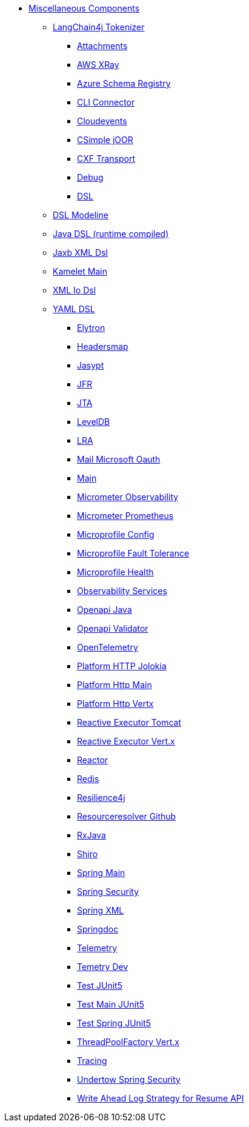 // this file is auto generated and changes to it will be overwritten
// make edits in docs/*nav.adoc.template files instead

* xref:others:index.adoc[Miscellaneous Components]
*** xref:langchain4j-tokenizer.adoc[LangChain4j Tokenizer]
** xref:attachments.adoc[Attachments]
** xref:aws-xray.adoc[AWS XRay]
** xref:azure-schema-registry.adoc[Azure Schema Registry]
** xref:cli-connector.adoc[CLI Connector]
** xref:cloudevents.adoc[Cloudevents]
** xref:csimple-joor.adoc[CSimple jOOR]
** xref:cxf-transport.adoc[CXF Transport]
** xref:debug.adoc[Debug]
** xref:dsl.adoc[DSL]
*** xref:dsl-modeline.adoc[DSL Modeline]
*** xref:java-joor-dsl.adoc[Java DSL (runtime compiled)]
*** xref:java-xml-jaxb-dsl.adoc[Jaxb XML Dsl]
*** xref:kamelet-main.adoc[Kamelet Main]
*** xref:java-xml-io-dsl.adoc[XML Io Dsl]
*** xref:yaml-dsl.adoc[YAML DSL]
** xref:elytron.adoc[Elytron]
** xref:headersmap.adoc[Headersmap]
** xref:jasypt.adoc[Jasypt]
** xref:jfr.adoc[JFR]
** xref:jta.adoc[JTA]
** xref:leveldb.adoc[LevelDB]
** xref:lra.adoc[LRA]
** xref:mail-microsoft-oauth.adoc[Mail Microsoft Oauth]
** xref:main.adoc[Main]
** xref:observation.adoc[Micrometer Observability]
** xref:micrometer-prometheus.adoc[Micrometer Prometheus]
** xref:microprofile-config.adoc[Microprofile Config]
** xref:microprofile-fault-tolerance.adoc[Microprofile Fault Tolerance]
** xref:microprofile-health.adoc[Microprofile Health]
** xref:observability-services.adoc[Observability Services]
** xref:openapi-java.adoc[Openapi Java]
** xref:openapi-validator.adoc[Openapi Validator]
** xref:opentelemetry.adoc[OpenTelemetry]
** xref:platform-http-jolokia.adoc[Platform HTTP Jolokia]
** xref:platform-http-main.adoc[Platform Http Main]
** xref:platform-http-vertx.adoc[Platform Http Vertx]
** xref:reactive-executor-tomcat.adoc[Reactive Executor Tomcat]
** xref:reactive-executor-vertx.adoc[Reactive Executor Vert.x]
** xref:reactor.adoc[Reactor]
** xref:redis.adoc[Redis]
** xref:resilience4j.adoc[Resilience4j]
** xref:resourceresolver-github.adoc[Resourceresolver Github]
** xref:rxjava.adoc[RxJava]
** xref:shiro.adoc[Shiro]
** xref:spring-main.adoc[Spring Main]
** xref:spring-security.adoc[Spring Security]
** xref:spring-xml.adoc[Spring XML]
** xref:springdoc.adoc[Springdoc]
** xref:telemetry.adoc[Telemetry]
** xref:telemetry-dev.adoc[Temetry Dev]
** xref:test-junit5.adoc[Test JUnit5]
** xref:test-main-junit5.adoc[Test Main JUnit5]
** xref:test-spring-junit5.adoc[Test Spring JUnit5]
** xref:threadpoolfactory-vertx.adoc[ThreadPoolFactory Vert.x]
** xref:tracing.adoc[Tracing]
** xref:undertow-spring-security.adoc[Undertow Spring Security]
** xref:wal.adoc[Write Ahead Log Strategy for Resume API]

